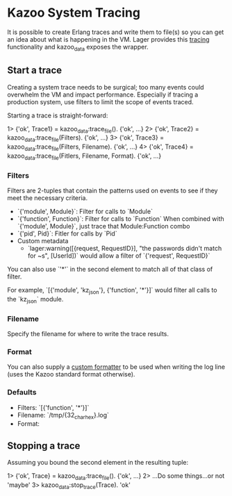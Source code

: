 * Kazoo System Tracing

It is possible to create Erlang traces and write them to file(s) so you can get an idea about what is happening in the VM. Lager provides this [[https://github.com/basho/lager#tracing][tracing]] functionality and kazoo_data exposes the wrapper.

** Start a trace
Creating a system trace needs to be surgical; too many events could overwhelm the VM and impact performance. Especially if tracing a production system, use filters to limit the scope of events traced.

Starting a trace is straight-forward:
#+BEGIN_EXAMPLE erlang
1> {'ok', Trace1} = kazoo_data:trace_file().
{'ok', ...}
2> {'ok', Trace2} = kazoo_data:trace_file(Filters).
{'ok', ...}
3> {'ok', Trace3} = kazoo_data:trace_file(Filters, Filename).
{'ok', ...}
4> {'ok', Trace4} = kazoo_data:trace_file(Fitlers, Filename, Format).
{'ok', ...}
#+END_EXAMPLE

*** Filters
Filters are 2-tuples that contain the patterns used on events to see if they meet the necessary criteria.

- `{'module', Module}`: Filter for calls to `Module`
- `{'function', Function}`: Filter for calls to `Function`
  When combined with `{'module', Module}`, just trace that Module:Function combo
- `{'pid', Pid}`: Fitler for calls by `Pid`
- Custom metadata
  - `lager:warning([{request, RequestID}], "the passwords didn't match for ~s", [UserId])`
    would allow a filter of `{'request', RequestID}`

You can also use `'*'` in the second element to match all of that class of filter.

For example, `[{'module', 'kz_json'}, {'function', '*'}]` would filter all calls to the `kz_json` module.

*** Filename
Specify the filename for where to write the trace results.
*** Format
You can also supply a [[https://github.com/basho/lager#custom-formatting][custom formatter]] to be used when writing the log line (uses the Kazoo standard format otherwise).
*** Defaults
- Filters: `[{'function', '*'}]`
- Filename: `/tmp/{32_char_hex}.log`
- Format:
  #+INCLUDE: "../../../core/kazoo_data/src/kazoo_data.erl" :lines "17-18"

** Stopping a trace
Assuming you bound the second element in the resulting tuple:
#+BEGIN_EXAMPLE erlang
1> {'ok', Trace} = kazoo_data:trace_file().
{'ok', ...}
2> ...Do some things...or not
'maybe'
3> kazoo_data:stop_trace(Trace).
'ok'
#+END_EXAMPLE
